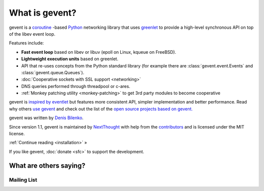 =================
 What is gevent?
=================

gevent is a coroutine_ -based Python_ networking library that uses
greenlet_ to provide a high-level synchronous API on top of the libev
event loop.

Features include:

* **Fast event loop** based on libev or libuv (epoll on Linux, kqueue on FreeBSD).
* **Lightweight execution units** based on greenlet.
* API that re-uses concepts from the Python standard library (for example there are :class:`gevent.event.Events` and :class:`gevent.queue.Queues`).
* :doc:`Cooperative sockets with SSL support <networking>`
* DNS queries performed through threadpool or c-ares.
* :ref:`Monkey patching utility <monkey-patching>` to get 3rd party modules to become cooperative


gevent is `inspired by eventlet
<http://blog.gevent.org/2010/02/27/why-gevent/>`_ but features more
consistent API, simpler implementation and better performance. Read
why others `use gevent
<http://groups.google.com/group/gevent/browse_thread/thread/4de9703e5dca8271>`_
and check out the list of the `open source projects based on gevent. <https://github.com/gevent/gevent/wiki/Projects>`_

gevent was written by `Denis Bilenko <http://denisbilenko.com/>`_.

Since version 1.1, gevent is maintained by `NextThought
<https://nextthought.com>`_ with help from the `contributors
<https://github.com/gevent/gevent/graphs/contributors>`_ and is
licensed under the MIT license.

:ref:`Continue reading <installation>` »

If you like gevent, :doc:`donate <sfc>` to support the development.

What are others saying?
=======================


Mailing List
------------

.. raw:: html

   <iframe id="forum_embed"
         src="javascript:void(0)"
         scrolling="no"
         frameborder="0"
         width="100%"
         height="500">
   </iframe>

   <script type="text/javascript">
         document.getElementById("forum_embed").src = "https://groups.google.com/forum/embed/?place=forum/gevent"
             + "&showsearch=false&showtabs=false&hideforumtitle=true&showpopout=true&parenturl=" + encodeURIComponent(window.location.href);
   </script>

.. _coroutine: https://en.wikipedia.org/wiki/Coroutine
.. _Python: http://python.org
.. _greenlet: https://greenlet.readthedocs.io

